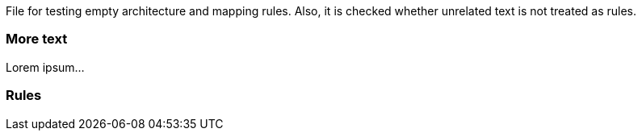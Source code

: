 File for testing empty architecture and mapping rules.
Also, it is checked whether unrelated text is not treated as rules.

=== More text

Lorem ipsum...

=== Rules

[role="rule"]

[role="mapping"]

